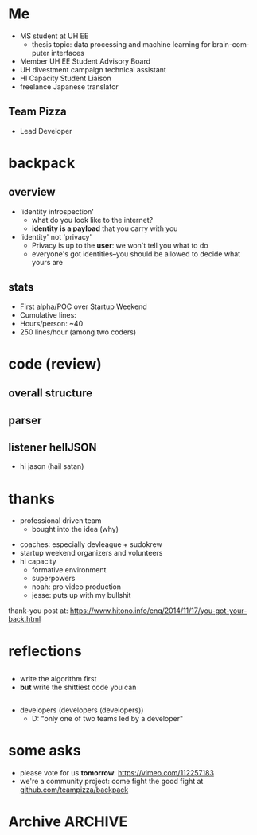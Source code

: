 #+LAST_MOBILE_CHANGE: 2014-10-01 16:40:07
#+TITLE: 
#+DATE: 
#+AUTHOR: 
#+EMAIL: 
#+OPTIONS: ':nil *:t -:t ::t <:t H:3 \n:nil ^:t arch:headline
#+OPTIONS: author:t c:nil creator:comment d:(not "LOGBOOK") date:t
#+OPTIONS: e:t email:nil f:t inline:t num:t p:nil pri:nil stat:t
#+OPTIONS: tags:t tasks:t tex:t timestamp:t toc:nil todo:t |:t
#+CREATOR: Emacs 24.3.1 (Org mode 8.2.7c)
#+DESCRIPTION:
#+EXCLUDE_TAGS: noexport
#+KEYWORDS:
#+LANGUAGE: en
#+SELECT_TAGS: export
#+REVEAL_THEME: night
#+REVEAL_TRANS: fade
#+REVEAL_MATHJAX: true
# OPTIONS: org-reveal-mathjax:t
#+OPTIONS: reveal_controls:nil
# REVEAL_EXTRA_CSS: /home/sobakasu/unisync/tools/reveal.css
# <img src="./hicap_logo.svg" style="z-index: -1"></img>

#+HTML: <div><img src="./backpack_horz_logolight.png" style="z-index: -1; position: absolute; top: -110%; left: 12%"></img></div>
#+HTML: <div><img src="./backpack_logolight.png" style="z-index: -1; height: 150px; position: absolute; top: -50%; left: -70%"></img></div>

* Me
- MS student at UH EE
	- thesis topic: data processing and machine learning for brain-computer interfaces
- Member UH EE Student Advisory Board
- UH divestment campaign technical assistant
- HI Capacity Student Liaison
- freelance Japanese translator
** Team Pizza
# pizzacat image here
# ATTR_HTML
[[./pizzacat.jpg]]
- Lead Developer
* backpack
** overview
- 'identity introspection'
	- what do you look like to the internet?
	- *identity is a payload* that you carry with you
- 'identity' not 'privacy'
	- Privacy is up to the *user*: we won't tell you what to do
	- everyone's got identities--you should be allowed to decide what yours are

# fitbit data used in canadian court
# private robots patrolling SF businesses
# "rape sufferers" database
# compulsive gambling seniors database
# no fly lists
** stats
- First alpha/POC over Startup Weekend
- Cumulative lines: 
- Hours/person: ~40
- 250 lines/hour (among two coders)

# gitstats activity image here
[[./hour_of_day.png]]
* code (review)
** overall structure
# latex flowchart?

[[./Slide05.png]]

** parser
# go to code here
** listener hellJSON
# go to code here
# insane commit messages

# image of satan goat (jacobs?)
- hi jason (hail satan)
[[./jacobsheep.png]]
* thanks
# selfish enterprise yet so many to thank
- professional driven team
	- bought into the idea (why)
# human bonding: 4 hour separation anxiety starting monday
- coaches: especially devleague + sudokrew
- startup weekend organizers and volunteers
- hi capacity
	- formative environment
	- superpowers
	- noah: pro video production
	- jesse: puts up with my bullshit

thank-you post at: https://www.hitono.info/eng/2014/11/17/you-got-your-back.html
* reflections
** 
- write the algorithm first
- *but* write the shittiest code you can
** 
- developers (developers (developers))
	- D: "only one of two teams led by a developer"
# who dat

# sweaty ballmer image here
[[./ballmer.jpg]]
* some asks
- please vote for us *tomorrow*: https://vimeo.com/112257183
- we're a community project: come fight the good fight at [[https://github.com/teampizza/backpack][github.com/teampizza/backpack]]
* Archive																														:ARCHIVE:
** rough
	 :PROPERTIES:
	 :ARCHIVE_TIME: 2014-11-24 月 21:49
	 :END:
- [X] self intro
	- [X] roles
		- [X] MS student, UH EE (BCI)
		- [X] Member UH EE Student Advisory Board
		- [X] UH divestment campaign tech asst
		- [X] HICapacity student liaison
		- [X] freelance Japanese translator
		- [X] now head of Team Pizza
- [X] overview
- [X] code walkthrough
- [X] jokes
	- [X] most hilarious commit messages
	- [X] human bonding
		- separation anxiety
			- actually missed team members on monday
			- expect to see them every 4 hours
- [X] reflections
	- [X] what is a 'developer'
		- [X] 'only team with a developer leading the project'
	- [X] advice
		- [X] write the algorithm first (ffs)
		- [X] write the shittiest code you can that works ok
	- [X] thanks
		- [X] suddenly thanking a lot of people as this process goes on
		- [X] team that bought into the idea
			- [X] I had nothing to worry about
			- [X] everyone so professional and driven
		- [X] coaches
			- [X] especially devleague+sudokrew
		- [X] volunteers+organizers
		- [X] hicapacity
			- [X] formative, supportive environment
			- [X] magical superpowers
			- [X] noah for video production
			- [X] jesse for putting up with my bitchiness during video edit
- [X] voting beg
	- https://vimeo.com/112257183
** quick facts
	 :PROPERTIES:
	 :ARCHIVE_TIME: 2014-11-24 月 21:50
	 :END:
*** fitbit data+analytics company as expert witness in Canada
